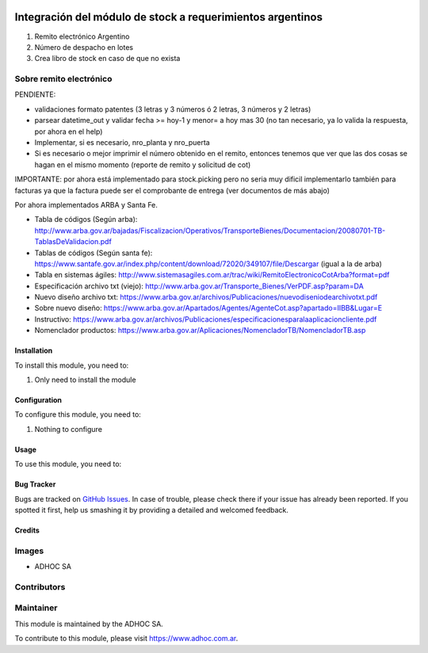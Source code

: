 .. |company| replace:: ADHOC SA

.. |company_logo| image:: https://raw.githubusercontent.com/ingadhoc/maintainer-tools/master/resources/adhoc-logo.png
   :alt: ADHOC SA
   :target: https://www.adhoc.com.ar

.. |icon| image:: https://raw.githubusercontent.com/ingadhoc/maintainer-tools/master/resources/adhoc-icon.png

.. image:: https://img.shields.io/badge/license-AGPL--3-blue.png
   :target: https://www.gnu.org/licenses/agpl
   :alt: License: AGPL-3

===========================================================
Integración del módulo de stock a requerimientos argentinos
===========================================================

#. Remito electrónico Argentino
#. Número de despacho en lotes
#. Crea libro de stock en caso de que no exista

Sobre remito electrónico
------------------------

PENDIENTE:

* validaciones formato patentes (3 letras y 3 números ó 2 letras, 3 números y 2 letras)
* parsear datetime_out y validar fecha >= hoy-1 y menor= a hoy mas 30 (no tan necesario, ya lo valida la respuesta, por ahora en el help)
* Implementar, si es necesario, nro_planta y nro_puerta
* Si es necesario o mejor imprimir el número obtenido en el remito, entonces tenemos que ver que las dos cosas se hagan en el mismo momento (reporte de remito y solicitud de cot)


IMPORTANTE: por ahora está implementado para stock.picking pero no seria muy dificil implementarlo también para facturas ya que la factura puede ser el comprobante de entrega (ver documentos de más abajo)

Por ahora implementados ARBA y Santa Fe.

* Tabla de códigos (Según arba): http://www.arba.gov.ar/bajadas/Fiscalizacion/Operativos/TransporteBienes/Documentacion/20080701-TB-TablasDeValidacion.pdf
* Tablas de códigos (Según santa fe): https://www.santafe.gov.ar/index.php/content/download/72020/349107/file/Descargar (igual a la de arba)
* Tabla en sistemas ágiles: http://www.sistemasagiles.com.ar/trac/wiki/RemitoElectronicoCotArba?format=pdf
* Especificación archivo txt (viejo): http://www.arba.gov.ar/Transporte_Bienes/VerPDF.asp?param=DA
* Nuevo diseño archivo txt: https://www.arba.gov.ar/archivos/Publicaciones/nuevodiseniodearchivotxt.pdf
* Sobre nuevo diseño: https://www.arba.gov.ar/Apartados/Agentes/AgenteCot.asp?apartado=IIBB&Lugar=E
* Instructivo: https://www.arba.gov.ar/archivos/Publicaciones/especificacionesparalaaplicacioncliente.pdf
* Nomenclador productos: https://www.arba.gov.ar/Aplicaciones/NomencladorTB/NomencladorTB.asp

Installation
============

To install this module, you need to:

#. Only need to install the module

Configuration
=============

To configure this module, you need to:

#. Nothing to configure

Usage
=====

To use this module, you need to:


.. image:: https://odoo-community.org/website/image/ir.attachment/5784_f2813bd/datas
   :alt: Try me on Runbot
   :target: http://runbot.adhoc.com.ar/

Bug Tracker
===========

Bugs are tracked on `GitHub Issues
<https://github.com/ingadhoc/argentina-sale/issues>`_. In case of trouble, please
check there if your issue has already been reported. If you spotted it first,
help us smashing it by providing a detailed and welcomed feedback.

Credits
=======

Images
------

* |company| |icon|

Contributors
------------

Maintainer
----------

|company_logo|

This module is maintained by the |company|.

To contribute to this module, please visit https://www.adhoc.com.ar.

